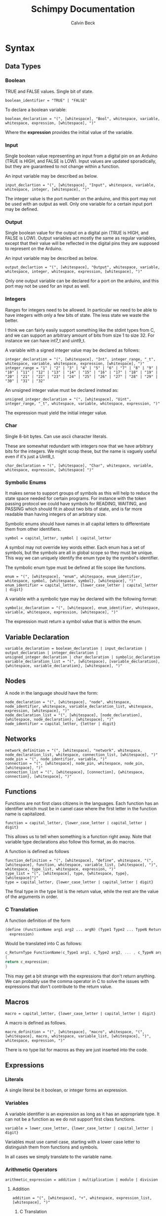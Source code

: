 #+TITLE: Schimpy Documentation
#+AUTHOR: Calvin Beck
#+OPTIONS: ^:{}

* Syntax
** Data Types
*** Boolean
    TRUE and FALSE values. Single bit of state.

    #+BEGIN_SRC bnf
      boolean_identifier = "TRUE" | "FALSE"
    #+END_SRC

    To declare a boolean variable:

    #+BEGIN_SRC bnf
      boolean_declaration = "(", [whitespace], "Bool", whitespace, variable, whitespace, expression, [whitespace], ")"
    #+END_SRC

    Where the *expression* provides the initial value of the variable.
*** Input
    Single boolean value representing an input from a digital pin on an
    Arduino (TRUE is HIGH, and FALSE is LOW). Input values are updated
    sporadically, but they are guaranteed to not change within a
    function.

    An input variable may be described as below.

    #+BEGIN_SRC bnf
      input_declartion = "(", [whitespace], "Input", whitespace, variable, whitespace, integer, [whitespace], ")"
    #+END_SRC

    The integer value is the port number on the arduino, and this port
    may not be used with an output as well. Only one variable for a
    certain input port may be defined.
*** Output
    Single boolean value for the output on a digital pin (TRUE is HIGH,
    and FALSE is LOW). Output variables act mostly the same as regular
    variables, except that their value will be reflected in the digital
    pins they are supposed to represent on the Arduino.

    An input variable may be described as below.

    #+BEGIN_SRC bnf
      output_declartion = "(", [whitespace], "Output", whitespace, variable, whitespace, integer, whitespace, expression, [whitespace], ")"
    #+END_SRC

    Only one output variable can be declared for a port on the arduino,
    and this port may not be used for an input as well.
*** Integers
    Ranges for integers need to be allowed. In particular we need to be
    able to have integers with only a few bits of state. The less state
    we waste the better.

    I think we can fairly easily support something like the stdint
    types from C, and we can support an arbitrary amount of bits from
    size 1 to size 32. For instance we can have int7_t and uint9_t.

    A variable with a signed integer value may be declared as follows:

    #+BEGIN_SRC bnf
      integer_declaration = "(", [whitespace], "Int", integer_range, "_t", whitespace, variable, whitespace, expression, [whitespace], ")"
      integer_range = "1" | "2" | "3" | "4" | "5" | "6" | "7" | "8" | "9" | "10" | "11" | "12" | "13" | "14" | "15" | "16" | "17" | "18" | "19" | "20" | "21" | "22" | "23" | "24" | "25" | "26" | "27" | "28" | "29" | "30" | "31" | "32"
    #+END_SRC

    An unsigned integer value must be declared instead as:

    #+BEGIN_SRC bnf
      unsigned_integer_declaration = "(", [whitespace], "Uint", integer_range, "_t", whitespace, variable, whitespace, expression, ")"
    #+END_SRC

    The expression must yield the initial integer value.
*** Char
    Single 8-bit bytes. Can use ascii character literals.

    These are somewhat redundant with integers now that we have
    arbitrary bits for the integers. We might scrap these, but the name
    is vaguely useful even if it's just a Uint8_t.

    #+BEGIN_SRC bnf
      char_declaration = "(", [whitespace], "Char", whitespace, variable, whitespace, expression, [whitespace] ")"
    #+END_SRC
*** Symbolic Enums
    It makes sense to support groups of symbols as this will help to
    reduce the state space needed for certain programs. For instance
    with the token passing protocol we could have symbols for READING,
    WAITING, and PASSING which should fit in about two bits of state,
    and is far more readable than having integers of an arbitrary size.

    Symbolic enums should have names in all capital letters to
    differentiate them from other identifiers.

    #+BEGIN_SRC bnf
      symbol = capital_letter, symbol | capital_letter
    #+END_SRC

    A symbol may not override key words either. Each enum has a set of
    symbols, but the symbols are all in global scope so they must be
    unique. This way we can uniquely identify the enum type by the
    symbol's identifier.

    The symbolic enum type must be defined at file scope like
    functions.

    #+BEGIN_SRC bnf
      enum = "(", [whitespace], "enum", whitespace, enum_identifier, whitespace, symbol, {whitespace, symbol}, [whitespace], ")"
      enum_identifier = capital_letter, {lower_case_letter | capital_letter | digit}
    #+END_SRC

    A variable with a symbolic type may be declared with the following format:

    #+BEGIN_SRC bnf
      symbolic_declaration = "(", [whitespace], enum_identifier, whitespace, variable, whitespace, expression, [whitespace], ")"
    #+END_SRC

    The expression must return a symbol value that is within the enum.
** Variable Declaration
   #+BEGIN_SRC bnf
     variable_declaration = boolean_declaration | input_declaration | output_declaration | integer_declaration | unsigned_integer_declaration | char_declaration | symbolic_declaration
     variable_declaration_list = "(", [whitespace], [variable_declaration], {whitespace, variable_declaration}, [whitespace], ")"
   #+END_SRC
** Nodes
   A node in the language should have the form:

   #+BEGIN_SRC bnf
     node_declaration = "(", [whitespace], "node", whitespace, node_identifier, whitespace, variable_declaration_list, whitespace, expression, [whitespace], ")"
     node_declaration_list = "(", [whitespace], [node_declaration], {whitespace, node_declaration}, [whitespace], ")"
     node_identifier = capital_letter, {letter | digit}
   #+END_SRC
** Networks
   #+BEGIN_SRC bnf
     network_definition = "(", [whitespace], "network", whitespace, node_declaration_list, whitespace, connection_list, [whitespace], ")"
     node_pin = "(", node_identifier, variable, ")"
     connection = "(", [whitespace], node_pin, whitespace, node_pin, [whitespace], ")"
     connection_list = "(", [whitespace], [connection], {whitespace, connection}, [whitespace], ")"
   #+END_SRC
** Functions
   Functions are not first class citizens in the languages. Each
   function has an identifier which must be in camel case where the
   first letter in the function name is capitalized.

   #+BEGIN_SRC bnf
     function = capital_letter, {lower_case_letter | capital_letter | digit}
   #+END_SRC

   This allows us to tell when something is a function right away. Note
   that variable type declarations also follow this format, as do macros.

   A function is defined as follows

   #+BEGIN_SRC bnf
     function_definition = "(", [whitespace], "define", whitespace, "(", [whitespace], function, whitespace, variable_list, [whitespace], ")", whitespace, type_list, whitespace, expression, ")"
     type_list = "(", [whitespace], type, {whitespace, type}, [whitespace]")"
     type = capital_letter, {lower_case_letter | capital_letter | digit}
   #+END_SRC

   The final type in the type list is the return value, while the rest are the value of the arguments in order.
*** C Translation
    A function definition of the form

    #+BEGIN_SRC lisp
      (define (FunctionName arg1 arg2 ... argN) (Type1 Type2 ... TypeN ReturnType)
       	expression)
    #+END_SRC

    Would be translated into C as follows:

    #+BEGIN_SRC c
      c_ReturnType FunctionName(c_Type1 arg1, c_Type2 arg2, ... , c_TypeN argN)
      {
	  return c_expression;
      }
    #+END_SRC

    This may get a bit strange with the expressions that don't return
    anything. We can probably use the comma operator in C to solve
    the issues with expressions that don't contribute to the return value.
** Macros
   #+BEGIN_SRC bnf
     macro = capital_letter, {lower_case_letter | capital_letter | digit}
   #+END_SRC

   A macro is defined as follows.

   #+BEGIN_SRC bnf
     macro_definition = "(", [whitespace], "macro", whitespace, "(", [whitespace], macro, whitespace, variable_list, [whitespace], ")", whitespace, expression, ")"
   #+END_SRC

   There is no type list for macros as they are just inserted into the code.
** Expressions
*** Literals
    A single literal be it boolean, or integer forms an expression.
*** Variables
    A variable identifier is an expression as long as it has an
    appropriate type. It can not be a function as we do not support
    first class functions.

    #+BEGIN_SRC bnf
      variable = lower_case_letter, {lower_case_letter | capital_letter | digit}
    #+END_SRC

    Variables must use camel case, starting with a lower case letter
    to distinguish them from functions and symbols.

    In all cases we simply translate to the variable name.
*** Arithmetic Operators
    #+BEGIN_SRC bnf
      arithmetic_expression = addition | multiplication | modulo | division
    #+END_SRC
**** Addition
     #+BEGIN_SRC bnf
       addition = "(", [whitespace], "+", whitespace, expression_list, [whitespace], ")"
     #+END_SRC
***** C Translation
      #+BEGIN_SRC lisp
        (+ exp1 exp2 ... expN)
      #+END_SRC

      Will simply translate to

      #+BEGIN_SRC c
        (c_exp1 + c_exp2 + ... + c_expN)
      #+END_SRC

      Where each *c_expK* is the C translation of *expK*.
**** Multiplication
     #+BEGIN_SRC bnf
       multiplication = "(", [whitespace], "*", whitespace, expression_list, [whitespace], ")"
     #+END_SRC
***** C Translation
      #+BEGIN_SRC lisp
        (* exp1 exp2 ... expN)
      #+END_SRC

      Would translate to the following in C

      #+BEGIN_SRC c
        (c_exp1 * c_exp2 * ... * c_expN)
      #+END_SRC

      Where each *c_expK* is the C translation of *expK*.
**** Modulo
     #+BEGIN_SRC bnf
       modulo = "(", [whitespace], "mod", whitespace, expression, whitespace, expression, [whitespace], ")"
     #+END_SRC
***** C Translation
      #+BEGIN_SRC lisp
        (mod exp1 exp2)
      #+END_SRC

      Should translate to

      #+BEGIN_SRC c
        (c_exp1 % c_exp2)
      #+END_SRC
**** Division
     #+BEGIN_SRC bnf
       division = "(", [whitespace], "/", whitespace, expression, whitespace, expression, [whitespace], ")"
     #+END_SRC
***** C Translation
      #+BEGIN_SRC lisp
        (/ exp1 exp2)
      #+END_SRC

      Should translate to

      #+BEGIN_SRC c
        (c_exp1 / c_exp2)
      #+END_SRC
*** Comparison Operators
    #+BEGIN_SRC bnf
      comparison_expression = equality | inequality | less_than | less_than_or_equal | greater_than | greater_than_or_equal
    #+END_SRC
**** Equality
     #+BEGIN_SRC bnf
       equality = "(", [whitespace], "=", whitespace, expression, whitespace, expression, [whitespace], ")"
     #+END_SRC
***** C Translation
      #+BEGIN_SRC lisp
        (= exp1 exp2)
      #+END_SRC

      Should translate to

      #+BEGIN_SRC c
        (c_exp1 == c_exp2)
      #+END_SRC
**** Inequality
     #+BEGIN_SRC bnf
       inequality = "(", [whitespace], "!=", whitespace, expression, whitespace, expression, [whitespace], ")"
     #+END_SRC
***** C Translation
      #+BEGIN_SRC lisp
        (!= exp1 exp2)
      #+END_SRC

      Should translate to

      #+BEGIN_SRC c
        (c_exp1 != c_exp2)
      #+END_SRC
**** Less Than
     #+BEGIN_SRC bnf
       less_than = "(", [whitespace], "<", whitespace, expression, whitespace, expression, [whitespace], ")"
     #+END_SRC
***** C Translation
      #+BEGIN_SRC lisp
        (< exp1 exp2)
      #+END_SRC

      Should translate to

      #+BEGIN_SRC c
        (c_exp1 < c_exp2)
      #+END_SRC
**** Less Than or Equal To
     #+BEGIN_SRC bnf
       less_than_or_equal = "(", [whitespace], "<=", whitespace, expression, whitespace, expression, [whitespace], ")"
     #+END_SRC
***** C Translation
      #+BEGIN_SRC lisp
        (<= exp1 exp2)
      #+END_SRC

      Should translate to

      #+BEGIN_SRC c
        (c_exp1 <= c_exp2)
      #+END_SRC
**** Greater Than
     #+BEGIN_SRC bnf
       greater_than = "(", [whitespace], ">", whitespace, expression, whitespace, expression, [whitespace], ")"
     #+END_SRC
***** C Translation
      #+BEGIN_SRC lisp
        (> exp1 exp2)
      #+END_SRC

      Should translate to

      #+BEGIN_SRC c
        (c_exp1 > c_exp2)
      #+END_SRC
**** Greater Than or Equal To
     #+BEGIN_SRC bnf
       greater_than_or_equal = "(", [whitespace], ">=", whitespace, expression, whitespace, expression, [whitespace], ")"
     #+END_SRC
***** C Translation
      #+BEGIN_SRC lisp
        (>= exp1 exp2)
      #+END_SRC

      Should translate to

      #+BEGIN_SRC c
        (c_exp1 >= c_exp2)
      #+END_SRC
*** Boolean Operators
    #+BEGIN_SRC bnf
      boolean_expression = logical_and | logical_or | logical_not
    #+END_SRC
**** Logical And
     #+BEGIN_SRC bnf
       logical_and = "(", [whitespace], "And", whitespace, expression_list, [whitespace], ")"
     #+END_SRC
***** C Translation
      #+BEGIN_SRC lisp
        (And exp1 exp2 ... expN)
      #+END_SRC

      Should translate to

      #+BEGIN_SRC c
        (c_exp1 && c_exp2 && ... && c_expN)
      #+END_SRC
**** Logical Or
     #+BEGIN_SRC bnf
       logical_or = "(", [whitespace], "Or", whitespace, expression_list, [whitespace], ")"
     #+END_SRC
***** C Translation
      #+BEGIN_SRC lisp
        (Or exp1 exp2 ... expN)
      #+END_SRC

      Should translate to

      #+BEGIN_SRC c
        (c_exp1 || c_exp2 || ... || c_expN)
      #+END_SRC
**** Logical Negation
     #+BEGIN_SRC bnf
       logical_not = "(", [whitespace], "Not", whitespace, expression, [whitespace], ")"
     #+END_SRC
***** C Translation
      #+BEGIN_SRC lisp
        (Not exp)
      #+END_SRC

      Should translate to

      #+BEGIN_SRC c
        (!c_exp)
      #+END_SRC
*** If Then Else
     #+BEGIN_SRC bnf
       if_expression = "(", [whitespace], "if", whitespace, expression, whitespace, expression, whitespace, expression, [whitespace], ")"
     #+END_SRC
***** C Translation
      #+BEGIN_SRC lisp
        (if cond exp2 exp3)
      #+END_SRC

      Should translate to

      #+BEGIN_SRC c
        (c_cond ? c_exp1 : c_exp2)
      #+END_SRC
* Expressions
** Simple expressions
   #+BEGIN_SRC bnf
     simple_expression = literal | variable | arithmetic_expression | comparison_expression | boolean_expression
   #+END_SRC
* Nodes
  These represent the main program which is a single thread of
  execution on a single processor. Each node contains a single state
  transition function, as well as some variables which represent the
  current state of the function. Each variable may only be altered
  once in the state transition function, and it may only be used in
  expressions before being modified -- this allows for the model
  checker code to be much simpler.
* Networks
  We need to be able to create networks in the language so we can
  automatically make models for entire networks, as well as make
  topology files for the Arduino emulator (and hopefully have
  everything immediately testable with Emulard).

  The basic idea is to assign names to the different nodes, and then
  specify the connections between them. We will use the names of the
  input / output variables to specify the connections.

  #+BEGIN_SRC lisp
    ;; Example for how to declare a network.
    (network
     ;; List of name, node pairs.
     ((read reader)
      (write writer))
    
     ;; List of connections output -> input
     (((read ack) (write ack))
      ((write bit) (read bit))
      ((write lock) (read lock))))
  #+END_SRC

  When translating to NuSMV the network is turned into the main
  module, while the individual nodes are made into their own modules
  which are instantiated within the main module.
* Macros
  Macros are essentially function calls, but when the model checking
  code is generated they are expanded into single expressions. As a
  result they can not be recursive, although they can call other
  macros.

  The advantage of using macros instead of functions is that they
  don't introduce any extra state. When you use functions, which can
  be recursive, we have to keep track of which function we are
  currently executing. Each function call will take an additional step
  in the model checker as well (which will affect specifications),
  whereas a macro will not. Macros will also guarantee referential
  transparency -- if they are called with the same arguments they will
  result in the same values.

  Note that the code that results from expanding a macro will result
  in the same restrictions that all other code will have, but
  otherwise they may be called in any place in the code. Functions are
  somewhat more restricted and may only be called in the tail, this
  prevents the model checking code from having to account for return
  positions.
** Scope
   Macros have the same scoping that functions do.
** Return Values
   Macros may return a list of values, but may only have one possible
   return type.
* Functions
  Functions are not expanded, and they might not be pure as the
  outputs and inputs are essentially pass by reference.
** Return Values
   Return values are completely necessary for functions because
   otherwise you can not return anything you read! This is complicated
   by the model needing to keep track of which variable to store the
   return value in.

   In NuSMV it is possible to implement function calls as modules, and
   use a "return value" variable in the module, as well as some
   boolean variable to represent when a function is done. By doing
   this we can just copy the module's return value into any variable
   that receives the functions value once the module is marked as
   being "done".
** Function Calling
*** Non-Recursive Functions
    In most cases you should try to use macros when you don't need to
    use recursion with functions. Macros can give you much of the same
    benefits, but they have the advantage of not requiring any
    additional state. While these may not be nearly as useful as their
    recursive counterparts our discussion of functions starts here for
    simplicity.

    The main difference between a non-recursive function and a macro
    is that the function can actually perform some I/O. A function
    call will cause input values to be read, and allow for all outputs
    to be written to.

    Since these functions are basically beefier macros we can call
    them from almost anywhere within another function. The one
    restriction is that all I/O must be done before any other function
    calls. The reason for this is that a function call can cause
    modifications to the I/O variables, so when the function returns
    they will not be in the same state as before. In fact any function
    that is not itself recursive may call any function in this manner
    whether or not the other function is recursive.

**** Multiple Calls
    A problem occurs when the same function is called multiple times
    in a function. For instance if we have an expression

    #+BEGIN_SRC lisp
      (eq (fact 0) (fact 1))
    #+END_SRC

    Then we will need additional storage to hold one of the results
    from the factorial computation while the second factorial
    computation is being performed. We need to know when exactly an
    additional temporary variable is necessary.

    It is clear that it is not always a necessity when a function is
    called multiple times, for instance in the expression:

    #+BEGIN_SRC lisp
      (if (eq 6 (fact 3)) (fact 0) (fact 1))
    #+END_SRC

    No additional state is necessary. The additional state is only
    necessary when we have to immediately perform operations on
    multiple results from the same function call, when the results for
    the function call are not stored in any additional variables
    beforehand.

    So, this means that when we have multiple branches of computation
    that each call a function once we don't need any additional
    state. Furthermore if we have, for instance, something like:

    #+BEGIN_SRC lisp
      (if true (eq (fact 0) (fact 1)) (eq (fact 1) (fact 2)))
    #+END_SRC

    Then while each branch needs a temporary variable to store a
    result from fact only one temporary variable is necessary since
    the computations may not occur at the same time.

    We need to, therefore, figure out how many times a function is
    called in each simple expression. The number of temporary
    variables needed for a function call is thus given by the largest
    number of times a function call can occur in a simple expression
    minus one (since one of the results can just be from the functions
    return value).

    There is actually another bad case, though. Suppose we have
    something like...
    
    #+BEGIN_SRC lisp
      (define (g x)
        (f (* 2 x)))
       
      (eq (f 1) (g 2))
    #+END_SRC

    Then while this would be fine were we to evaluate *g* first, and
    then *f* a problem occurs when we call *f* first and then *g*. If
    we call *f* before *g* we store the result of *f* only in the
    return variable for the *f* module, but then when we calculate
    *g* this return is overwritten.

    Thus we actually have to check all possible functions that can be
    called from our functions, and then add temporary variables
    accordingly. It's also possible to optimize the order.

**** TODO Outputs
     There is a problem with using outputs with functions -- it is not
     clear when to modify the output. This doesn't affect inputs
     because we are just grabbing the value for the inputs, not
     writing to them.

     The easiest solution is probably to keep track of output in
     separate variables and assign them like return values... However,
     this will be delayed. Thus this solution is not viable --
     protocols that rely on switching outputs and waiting for certain
     inputs can not be written within functions in this case.

     A better solution is to add next values in the NuSMV translation
     as though output was just another argument / variable in the
     function's NuSMV module. The translation here isn't really any
     different, however this can not go inside of the module (it must
     go inside the node's module which defines the output in the first
     place), and then it must be appropriately guarded within a case
     statement (output may be modified in many different
     functions). Things we have to check for in the guard:

     - The function is being called where output is an argument
     - The function is currently computing.
     - Argument check

     These are actually the same conditions as any variable within the
     function -- the only difference is that the outputs the function
     is called with can be different (the function can be given
     different arguments)... So, we need to perform the argument check
     for output as well.

*** Recursive Functions
    Any function which calls itself must do so in a tail recursive
    fashion. A function may not indirectly recurse (e.g., *f* calls
    *g* which in turn calls *f*, because the previous state of *f*
    will still be needed).

    Otherwise the exact same restrictions for non-recursive functions
    holds.
* Examples
  Currently working on some examples for the language to figure out
  any oddities with the language, as well as how things should be
  translated.
** Communication
   Working on some communication examples. Want to show that it can be
   easy to write a little bit communication protocol that can share
   bytes and be reused easily. This was a problem with the previous
   iteration of the language.
*** Protocol
    The protocol in question involves a reader and a writer connected
    over a three bit channel. The connection is one way. The three
    channels are called *bit* (this is the data bit), *lock*, and
    *ack*. *bit* and *lock* communicate a single digital value from the
    writer to the reader. *ack* is used to send acknowledgments from
    the reader to the writer. The general idea is as follows:

    - The writer sets *bit*, and then sets *lock* to say "hey, there
      is a bit to read!"
    - The reader then looks at the value of *bit* and stores it. The
      reader then says "okay, got it!" by setting *ack*.
    - The reader then waits for the writer to unset *lock*. This is
      how the writer acknowledges that the reader has in fact gotten
      the value for bit.
    - The writer then waits for the reader to unset *ack*, which means
      that the reader is now in the position to accept more bits.

    This may then be repeated in order to read multiple bits in.
*** Reader
    Implemented in [[./examples/communication/reader.el][reader.el]], and an example NuSMV translation is given in [[./examples/communication/reader.smv][reader.smv]]

    One problem that came up is that I initially had this:

    #+BEGIN_SRC lisp
      ;; All this does is constantly read bytes
      (node reader
            ;; Port numbers below...
            (let ((byte (read_byte 2 3 4 8)))))
    #+END_SRC

    But in this case the initial value of "byte" isn't really well
    defined. There should probably be a rule that the value in a let
    binding must simplify down to a single expression. That is, it can
    be a macro call, a constant value, or maybe even defined as being
    another variable within the scope, but it may not be the value of
    a function call.

    It is also clear that nodes will need to have some state variables
    which can be modified. I think this is reasonable -- they are
    essentially the main variables describing the state of the FSM.

    This was changed to:

    #+BEGIN_SRC lisp
      ;; All this does is constantly read bytes
      (node reader
            ;; State variables are declared first with an initial
            ;; value. These may change after each iteration.
            ((byte our_byte) 0)
      
            ;; Port numbers below...
            (set our_byte (read_byte 2 3 4 8)))
    #+END_SRC

    So, now we declare state variables with an initial value, and can
    change them with "set".

    With how this is set up it may be difficult to know which pins are
    outputs... We should probably have to declare I/O pins,
    actually. Who knows if a pin is being used for input or output
    otherwise! So perhaps we should write nodes more like:

    #+BEGIN_SRC lisp
      ;; All this does is constantly read bytes
      (node reader
            ;; State variables are declared first with an initial
            ;; value. These may change after each iteration.
            (((byte our_byte) 0)
             ((input bit 2))  ; Initial values don't make sense for inputs.
             ((input lock 3))
             ((output ack 4) false))
      
            ;; Port numbers below...
            (set our_byte (read_byte bit lock ack 8)))
    #+END_SRC

    Where any I/O that the node uses must be declared within the
    node. Note that when we are reading in bytes we must use tail
    recursion!
*** Writer
    Implemented in [[./examples/communication/writer.el][writer.el]], and an example NuSMV translation is given in [[./examples/communication/writer.smv][writer.smv]]

    Writer is very similar to reader. One problem that came up was
    functions that just do I/O and don't have anything of value to
    return. For now the return values are just "()", which is the
    empty list.
** Factorial
   Factorial is a simple program to demonstrate tail call
   recursion. With tail call recursion "stack frames" can be reused,
   so no extra state is necessary.
* Some Assumptions
  - We will assume that numbers are completely random, which is not
    necessarily the case and may cause infinite arbitration in certain
    protocols (e.g., the token passing protocol).
  - Anything that occurs within a single state is atomic. For example
    in a single function call multiple outputs may be changed at
    once. In reality there will be a small delay between the changes
    in the outputs. This probably won't have any affect on anything,
    but it could potentially be an issue in the simple bit
    communication protocol if we set the data bit, and the lock bit in
    the same function.
  - There is an assumption that the single bit channels will always be
    read correctly.
